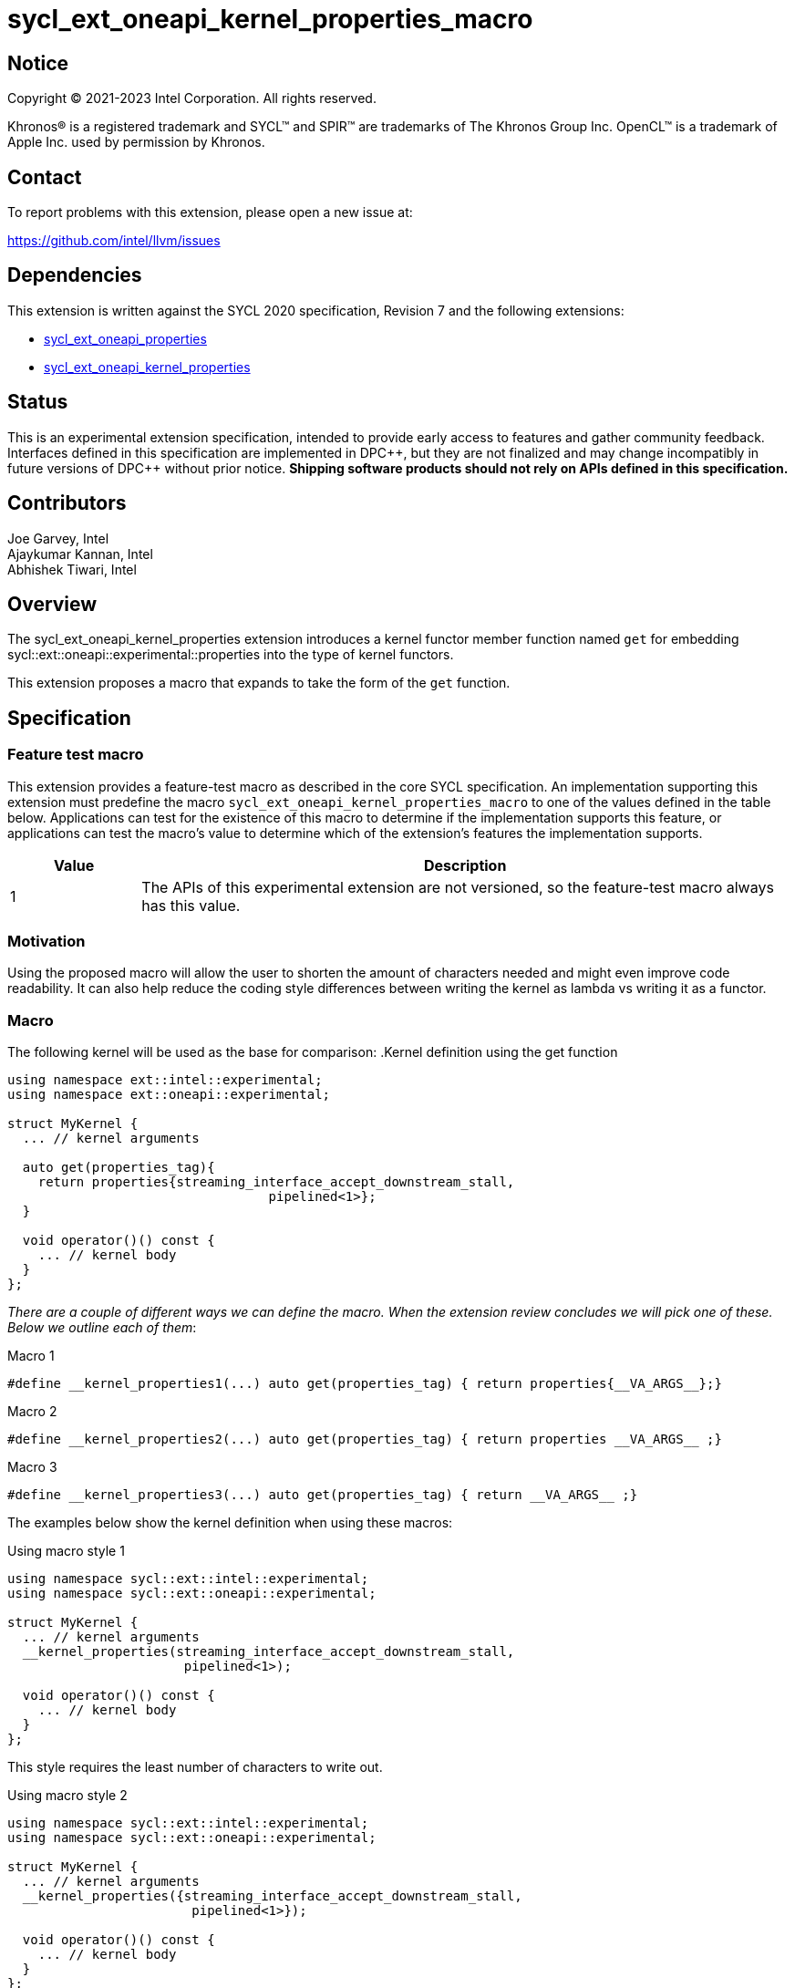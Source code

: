 = sycl_ext_oneapi_kernel_properties_macro
:source-highlighter: coderay
:coderay-linenums-mode: table

// This section needs to be after the document title.
:doctype: book
:toc2:
:toc: left
:encoding: utf-8
:lang: en
:dpcpp: pass:[DPC++]

:blank: pass:[ +]

// Set the default source code type in this document to C++,
// for syntax highlighting purposes.  This is needed because
// docbook uses c++ and html5 uses cpp.
:language: {basebackend@docbook:c++:cpp}


== Notice

[%hardbreaks]
Copyright (C) 2021-2023 Intel Corporation.  All rights reserved.

Khronos(R) is a registered trademark and SYCL(TM) and SPIR(TM) are trademarks
of The Khronos Group Inc.  OpenCL(TM) is a trademark of Apple Inc. used by
permission by Khronos.


== Contact

To report problems with this extension, please open a new issue at:

https://github.com/intel/llvm/issues


== Dependencies

This extension is written against the SYCL 2020 specification, Revision 7 and
the following extensions:

- link:../experimental/sycl_ext_oneapi_properties.asciidoc[sycl_ext_oneapi_properties]
- link:../experimental/sycl_ext_oneapi_kernel_properties.asciidoc[sycl_ext_oneapi_kernel_properties]


== Status

This is an experimental extension specification, intended to provide early
access to features and gather community feedback.  Interfaces defined in this
specification are implemented in {dpcpp}, but they are not finalized and may
change incompatibly in future versions of {dpcpp} without prior notice.
*Shipping software products should not rely on APIs defined in this
specification.*

== Contributors

Joe Garvey, Intel +
Ajaykumar Kannan, Intel +
Abhishek Tiwari, Intel

== Overview

The sycl_ext_oneapi_kernel_properties extension introduces a kernel functor
member function named `get` for embedding
sycl::ext::oneapi::experimental::properties into the type of kernel functors.

This extension proposes a macro that expands to take the form of the `get`
function.


== Specification

=== Feature test macro

This extension provides a feature-test macro as described in the core SYCL
specification.  An implementation supporting this extension must predefine the
macro `sycl_ext_oneapi_kernel_properties_macro` to one of the values defined in the
table below.  Applications can test for the existence of this macro to determine
if the implementation supports this feature, or applications can test the
macro's value to determine which of the extension's features the implementation
supports.

[%header,cols="1,5"]
|===
|Value
|Description

|1
|The APIs of this experimental extension are not versioned, so the
 feature-test macro always has this value.
|===

=== Motivation

Using the proposed macro will allow the user to shorten the amount of characters
needed and might even improve code readability. It can also help reduce the
coding style differences between writing the kernel as lambda vs writing it
as a functor.

=== Macro

The following kernel will be used as the base for comparison:
.Kernel definition using the get function
```c++
using namespace ext::intel::experimental;
using namespace ext::oneapi::experimental;

struct MyKernel {
  ... // kernel arguments

  auto get(properties_tag){
    return properties{streaming_interface_accept_downstream_stall,
                                  pipelined<1>};
  }

  void operator()() const {
    ... // kernel body
  }
};
```

_There are a couple of different ways we can define the macro. When the extension
review concludes we will pick one of these. Below we outline each of them_:

.Macro 1
```c++
#define __kernel_properties1(...) auto get(properties_tag) { return properties{__VA_ARGS__};}
```

.Macro 2
```c++
#define __kernel_properties2(...) auto get(properties_tag) { return properties __VA_ARGS__ ;}
```

.Macro 3
```c++
#define __kernel_properties3(...) auto get(properties_tag) { return __VA_ARGS__ ;}
```

The examples below show the kernel definition when using these macros:

.Using macro style 1
```c++
using namespace sycl::ext::intel::experimental;
using namespace sycl::ext::oneapi::experimental;

struct MyKernel {
  ... // kernel arguments
  __kernel_properties(streaming_interface_accept_downstream_stall,
                       pipelined<1>);

  void operator()() const {
    ... // kernel body
  }
};
```
This style requires the least number of characters to write out.

.Using macro style 2
```c++
using namespace sycl::ext::intel::experimental;
using namespace sycl::ext::oneapi::experimental;

struct MyKernel {
  ... // kernel arguments
  __kernel_properties({streaming_interface_accept_downstream_stall,
                        pipelined<1>});

  void operator()() const {
    ... // kernel body
  }
};
```
This style encapsulates the properties in an initializer_list.

.Using macro style 3
```c++
using namespace sycl::ext::intel::experimental;
using namespace sycl::ext::oneapi::experimental;

struct MyKernel {
  ... // kernel arguments
  __kernel_properties(properties{streaming_interface_accept_downstream_stall,
                                  pipelined<1>});

  void operator()() const {
    ... // kernel body
  }
};
```
This style passes the properties object. Its advantage is that it is very
similar to passing kernel properties to lambdas:

.Lambda example

```c++
using namespace sycl::ext::intel::experimental;
using namespace sycl::ext::oneapi::experimental;

{
  q.single_task(properties{streaming_interface_accept_downstream_stall,
                            pipelined<1>}, [=] { ... });
}
```

Note that users may write any of the above macros in one of two styles- like a
separate function call or like a macro applied to the operator()():

.As a separate function call
```c++
struct MyKernel {
  ... // kernel arguments
  __kernel_properties(properties{streaming_interface_accept_downstream_stall,
                                  pipelined<1>});

  void operator()() const {
    ... // kernel body
  }
};
```

.As a macro applied on the operator()()
```c++
struct MyKernel {
  ... // kernel arguments
  __kernel_properties(properties{streaming_interface_accept_downstream_stall,
                                  pipelined<1>})
  void operator()() const {
    ... // kernel body
  }
};
```

== Alternatives considered

_This is a non normative section and is only present here to aid discussion.
This will be removed before the extension is published_

=== Inheriting from a base functor with properties applied

This would look something like:
```c++
using namespace sycl::ext::intel::experimental;
using namespace sycl::ext::oneapi::experimental;

// *****************************************************************************
// All of this will be in the headers
using streaming_interface_t = streaming_interface_key::value_t<
    streaming_interface_options_enum::accept_downstream_stall>;

template <int pipeline_directive_and_initiation_interval = -1>
using pipelined_t =
    pipelined_key::value_t<pipeline_directive_and_initiation_interval>;

template <typename... Props> struct KernelPropertiesBase {
  using ptype = ext::oneapi::experimental::detail::properties_t<Props...>;
  auto get(properties_tag) { return ptype{}; }
};
// **************************** End of header **********************************

// **** user code **********
struct MyKernel : KernelPropertiesBase<decltype(properties{
  streaming_interface_accept_downstream_stall,
  pipelined})> {

public:
  annotated_arg<int *, ...> arg_a;
  int n;
  void operator()() const { ... }
};
```

Issues with this approach:

1. Aggregate initialization requires additional empty initializer_list be passed:

  ```c++
  auto* array_a = sycl::malloc_host(...);
  int N = ...;
  q.single_task(MyKernel{{}, array_A, N}).wait();
  ```

2. An additional kernel argument is generated which is unexpected. This will
require the compiler to chop it off and that in turn would require additional
changes to other dependent parts of the compiler like the runtime.

=== Defining properties into a type in the functor

The following pseudocode shows this approach:

```c++
struct MyKernel {
  // set the properties
  using kernel_props_type = decltype(properties{
      streaming_interface_accept_downstream_stall,
    pipelined})
  
  ... // kernel arguments
  void operator()() const { ... }
};
```

The problem with this approach is that it will only work with compile time
constant properties whereas the `get` method was designed to work with runtime
properties as well.

If we use this approach then we have 2 APIs for setting properties. This
approach potentially requires non trivil amount of updates to the implementation
to keep the 2 APIs working.

== Issues

1. Name of the macro.
2. Style of the macro.
3. Do we recommend using `macro();` syntax or `macro() void operator()() {...}`
syntax.

//. asd
//+
//--
//*RESOLUTION*: Not resolved.
//--
